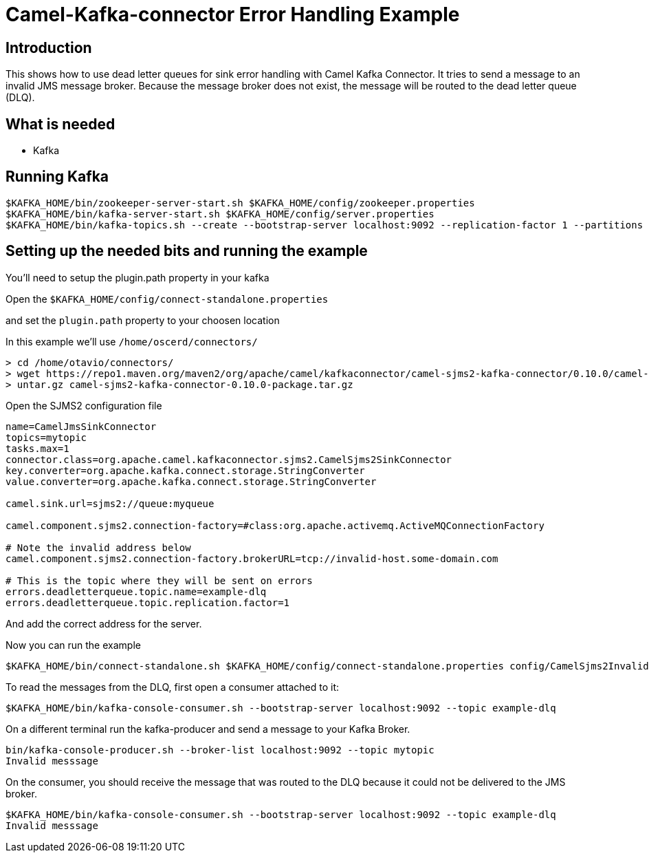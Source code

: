 # Camel-Kafka-connector Error Handling Example

## Introduction

This shows how to use dead letter queues for sink error handling with Camel Kafka Connector.
It tries to send a message to an invalid JMS message broker. Because the message broker does
not exist, the message will be routed to the dead letter queue (DLQ).

## What is needed

- Kafka

## Running Kafka

```
$KAFKA_HOME/bin/zookeeper-server-start.sh $KAFKA_HOME/config/zookeeper.properties
$KAFKA_HOME/bin/kafka-server-start.sh $KAFKA_HOME/config/server.properties
$KAFKA_HOME/bin/kafka-topics.sh --create --bootstrap-server localhost:9092 --replication-factor 1 --partitions 1 --topic mytopic
```

## Setting up the needed bits and running the example

You'll need to setup the plugin.path property in your kafka

Open the `$KAFKA_HOME/config/connect-standalone.properties`

and set the `plugin.path` property to your choosen location

In this example we'll use `/home/oscerd/connectors/`

```
> cd /home/otavio/connectors/
> wget https://repo1.maven.org/maven2/org/apache/camel/kafkaconnector/camel-sjms2-kafka-connector/0.10.0/camel-sjms2-kafka-connector-0.10.0-package.tar.gz
> untar.gz camel-sjms2-kafka-connector-0.10.0-package.tar.gz
```

Open the SJMS2 configuration file

```
name=CamelJmsSinkConnector
topics=mytopic
tasks.max=1
connector.class=org.apache.camel.kafkaconnector.sjms2.CamelSjms2SinkConnector
key.converter=org.apache.kafka.connect.storage.StringConverter
value.converter=org.apache.kafka.connect.storage.StringConverter

camel.sink.url=sjms2://queue:myqueue

camel.component.sjms2.connection-factory=#class:org.apache.activemq.ActiveMQConnectionFactory

# Note the invalid address below
camel.component.sjms2.connection-factory.brokerURL=tcp://invalid-host.some-domain.com

# This is the topic where they will be sent on errors
errors.deadletterqueue.topic.name=example-dlq
errors.deadletterqueue.topic.replication.factor=1
```

And add the correct address for the server.

Now you can run the example

```
$KAFKA_HOME/bin/connect-standalone.sh $KAFKA_HOME/config/connect-standalone.properties config/CamelSjms2Invalid.properties
```

To read the messages from the DLQ, first open a consumer attached to it:

```
$KAFKA_HOME/bin/kafka-console-consumer.sh --bootstrap-server localhost:9092 --topic example-dlq
```

On a different terminal run the kafka-producer and send a message to your Kafka Broker.

```
bin/kafka-console-producer.sh --broker-list localhost:9092 --topic mytopic
Invalid messsage
```

On the consumer, you should receive the message that was routed to the DLQ because it could
not be delivered to the JMS broker.

```
$KAFKA_HOME/bin/kafka-console-consumer.sh --bootstrap-server localhost:9092 --topic example-dlq
Invalid messsage
```


